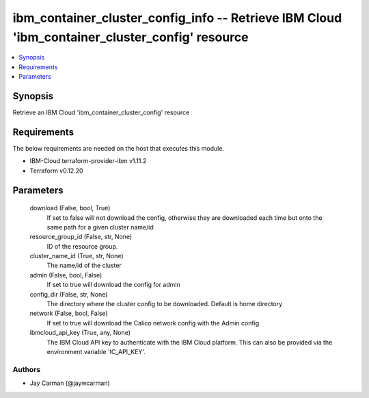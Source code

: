 
ibm_container_cluster_config_info -- Retrieve IBM Cloud 'ibm_container_cluster_config' resource
===============================================================================================

.. contents::
   :local:
   :depth: 1


Synopsis
--------

Retrieve an IBM Cloud 'ibm_container_cluster_config' resource



Requirements
------------
The below requirements are needed on the host that executes this module.

- IBM-Cloud terraform-provider-ibm v1.11.2
- Terraform v0.12.20



Parameters
----------

  download (False, bool, True)
    If set to false will not download the config, otherwise they are downloaded each time but onto the same path for a given cluster name/id


  resource_group_id (False, str, None)
    ID of the resource group.


  cluster_name_id (True, str, None)
    The name/id of the cluster


  admin (False, bool, False)
    If set to true will download the config for admin


  config_dir (False, str, None)
    The directory where the cluster config to be downloaded. Default is home directory


  network (False, bool, False)
    If set to true will download the Calico network config with the Admin config


  ibmcloud_api_key (True, any, None)
    The IBM Cloud API key to authenticate with the IBM Cloud platform. This can also be provided via the environment variable 'IC_API_KEY'.













Authors
~~~~~~~

- Jay Carman (@jaywcarman)

